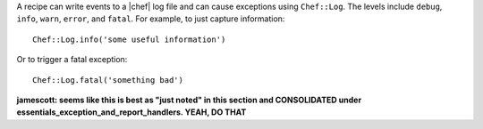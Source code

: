 .. The contents of this file are included in multiple topics.
.. This file should not be changed in a way that hinders its ability to appear in multiple documentation sets.

A recipe can write events to a |chef| log file and can cause exceptions using ``Chef::Log``. The levels include ``debug``, ``info``, ``warn``, ``error``, and ``fatal``. For example, to just capture information::

   Chef::Log.info('some useful information')

Or to trigger a fatal exception::

   Chef::Log.fatal('something bad')

**jamescott: seems like this is best as "just noted" in this section and CONSOLIDATED under essentials_exception_and_report_handlers. YEAH, DO THAT**
